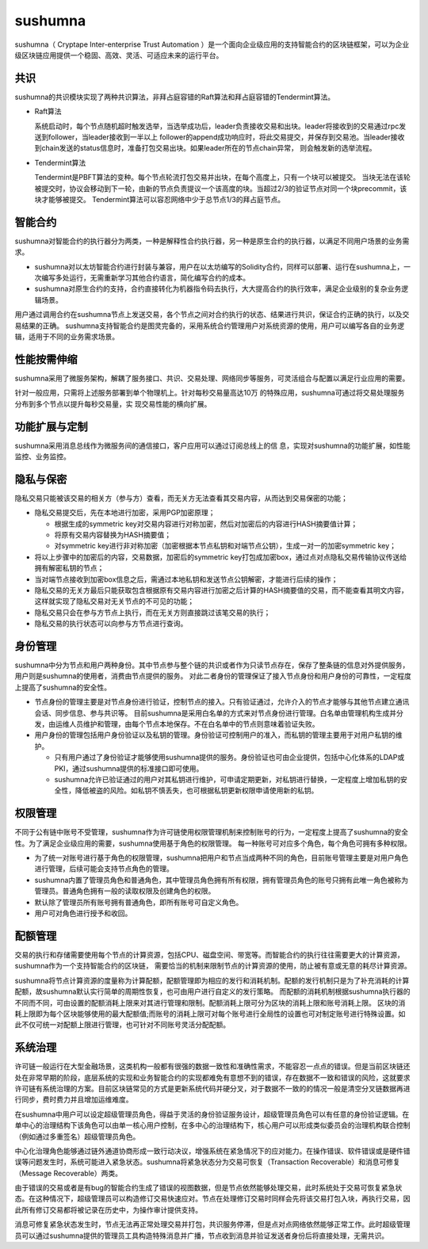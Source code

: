 sushumna
===============

sushumna（ Cryptape Inter-enterprise Trust Automation ）是一个面向企业级应用的支持智能合约的区块链框架，可以为企业级区块链应用提供一个稳固、高效、灵活、可适应未来的运行平台。

共识
---------------------------

sushumna的共识模块实现了两种共识算法，非拜占庭容错的Raft算法和拜占庭容错的Tendermint算法。

* Raft算法

  系统启动时，每个节点随机超时触发选举，当选举成功后，leader负责接收交易和出块。leader将接收到的交易通过rpc发送到follower，当leader接收到一半以上
  follower的append成功响应时，将此交易提交，并保存到交易池。当leader接收到chain发送的status信息时，准备打包交易出块。如果leader所在的节点chain异常，
  则会触发新的选举流程。
* Tendermint算法

  Tendermint是PBFT算法的变种。每个节点轮流打包交易并出块，在每个高度上，只有一个块可以被提交。
  当块无法在该轮被提交时，协议会移动到下一轮，由新的节点负责提议一个该高度的块。当超过2/3的验证节点对同一个块precommit，该块才能够被提交。
  Tendermint算法可以容忍网络中少于总节点1/3的拜占庭节点。

智能合约
---------------------------

sushumna对智能合约的执行器分为两类，一种是解释性合约执行器，另一种是原生合约的执行器，以满足不同用户场景的业务需求。

* sushumna对以太坊智能合约进行封装与兼容，用户在以太坊编写的Solidity合约，同样可以部署、运行在sushumna上，一次编写多处运行，无需重新学习其他合约语言，简化编写合约的成本。
* sushumna对原生合约的支持，合约直接转化为机器指令码去执行，大大提高合约的执行效率，满足企业级别的复杂业务逻辑场景。

用户通过调用合约在sushumna节点上发送交易，各个节点之间对合约执行的状态、结果进行共识，保证合约正确的执行，以及交易结果的正确。
sushumna支持智能合约是图灵完备的，采用系统合约管理用户对系统资源的使用，用户可以编写各自的业务逻辑，适用于不同的业务需求场景。

性能按需伸缩
---------------------------

sushumna采用了微服务架构，解耦了服务接口、共识、交易处理、网络同步等服务，可灵活组合与配置以满足行业应用的需要。

针对一般应用，只需将上述服务部署到单个物理机上。针对每秒交易量高达10万
的特殊应用，sushumna可通过将交易处理服务分布到多个节点以提升每秒交易量，实
现交易性能的横向扩展。


功能扩展与定制
---------------------------

sushumna采用消息总线作为微服务间的通信接口，客户应用可以通过订阅总线上的信
息，实现对sushumna的功能扩展，如性能监控、业务监控。


隐私与保密
---------------------------

隐私交易只能被该交易的相关方（参与方）查看，而无关方无法查看其交易内容，从而达到交易保密的功能；

- 隐私交易提交后，先在本地进行加密，采用PGP加密原理；

  * 根据生成的symmetric key对交易内容进行对称加密，然后对加密后的内容进行HASH摘要值计算；
  * 将原有交易内容替换为HASH摘要值；
  * 对symmetric key进行非对称加密（加密根据本节点私钥和对端节点公钥），生成一对一的加密symmetric key；

- 将以上步骤中的加密后的内容，交易数据，加密后的symmetric key打包成加密box，通过点对点隐私交易传输协议传送给拥有解密私钥的节点；
- 当对端节点接收到加密box信息之后，需通过本地私钥和发送节点公钥解密，才能进行后续的操作；
- 隐私交易的无关方最后只能获取包含根据原有交易内容进行加密之后计算的HASH摘要值的交易，而不能查看其明文内容，这样就实现了隐私交易对无关节点的不可见的功能；
- 隐私交易只会在参与方节点上执行，而在无关方则直接跳过该笔交易的执行；
- 隐私交易的执行状态可以向参与方节点进行查询。

身份管理
---------------------------

sushumna中分为节点和用户两种身份。其中节点参与整个链的共识或者作为只读节点存在，保存了整条链的信息对外提供服务，用户则是sushumna的使用者，消费由节点提供的服务。
对此二者身份的管理保证了接入节点身份和用户身份的可靠性，一定程度上提高了sushumna的安全性。

* 节点身份的管理主要是对节点身份进行验证，控制节点的接入。只有验证通过，允许介入的节点才能够与其他节点建立通讯会话、同步信息、参与共识等。
  目前sushumna是采用白名单的方式来对节点身份进行管理。白名单由管理机构生成并分发，由运维人员维护和管理，由每个节点本地保存。不在白名单中的节点则意味着验证失败。
* 用户身份的管理包括用户身份验证以及私钥的管理。身份验证可控制用户的准入，而私钥的管理主要用于对用户私钥的维护。

  - 只有用户通过了身份验证才能够使用sushumna提供的服务。身份验证也可由企业提供，包括中心化体系的LDAP或PKI，通过sushumna提供的标准接口即可使用。
  - sushumna允许已验证通过的用户对其私钥进行维护，可申请定期更新，对私钥进行替换，一定程度上增加私钥的安全性，降低被盗的风险。如私钥不慎丢失，也可根据私钥更新权限申请使用新的私钥。

权限管理
---------------------------

不同于公有链中账号不受管理，sushumna作为许可链使用权限管理机制来控制账号的行为，一定程度上提高了sushumna的安全性。为了满足企业级应用的需要，sushumna使用基于角色的权限管理。
每一种账号可对应多个角色，每个角色可拥有多种权限。

* 为了统一对账号进行基于角色的权限管理，sushumna把用户和节点当成两种不同的角色，目前账号管理主要是对用户角色进行管理，后续可能会支持节点角色的管理。
* sushumna内置了管理员角色和普通角色，其中管理员角色拥有所有权限，拥有管理员角色的账号只拥有此唯一角色被称为管理员。普通角色拥有一般的读取权限及创建角色的权限。
* 默认除了管理员所有账号拥有普通角色，即所有账号可自定义角色。
* 用户可对角色进行授予和收回。

配额管理
---------------------------

交易的执行和存储需要使用每个节点的计算资源，包括CPU、磁盘空间、带宽等。而智能合约的执行往往需要更大的计算资源，sushumna作为一个支持智能合约的区块链，
需要恰当的机制来限制节点的计算资源的使用，防止被有意或无意的耗尽计算资源。

sushumna将节点计算资源的度量称为计算配额，配额管理即为相应的发行和消耗机制。配额的发行机制只是为了补充消耗的计算配额，故sushumna默认实行简单的周期性恢复，也可由用户进行自定义的发行策略。
而配额的消耗机制根据sushumna执行器的不同而不同，可由设置的配额消耗上限来对其进行管理和限制。配额消耗上限可分为区块的消耗上限和账号消耗上限。
区块的消耗上限即为每个区块能够使用的最大配额值;而账号的消耗上限可对每个账号进行全局性的设置也可对制定账号进行特殊设置。如此不仅可统一对配额上限进行管理，也可针对不同账号灵活分配配额。

系统治理
---------------------------

许可链一般运行在大型金融场景，这类机构一般都有很强的数据一致性和准确性需求，不能容忍一点点的错误。但是当前区块链还处在非常早期的阶段，底层系统的实现和业务智能合约的实现都难免有意想不到的错误，存在数据不一致和错误的风险，这就要求许可链有系统治理的方案。目前区块链常见的方式是更新系统代码并硬分叉，对于数据不一致的的情况一般是清空分叉链数据再进行同步，费时费力并且增加运维难度。

在sushumna中用户可以设定超级管理员角色，得益于灵活的身份验证服务设计，超级管理员角色可以有任意的身份验证逻辑。在单中心的治理结构下该角色可以由单一核心用户控制，在多中心的治理结构下，核心用户可以形成类似委员会的治理机构联合控制（例如通过多重签名）超级管理员角色。

中心化治理角色能够通过链外通道协商形成一致行动决议，增强系统在紧急情况下的应对能力。在操作错误、软件错误或是硬件错误等问题发生时，系统可能进入紧急状态。sushumna将紧急状态分为交易可恢复（Transaction Recoverable）和消息可修复（Message Recoverable）两类。

由于错误的交易或者是有bug的智能合约生成了错误的视图数据，但是节点依然能够处理交易，此时系统处于交易可恢复紧急状态。在这种情况下，超级管理员可以构造修订交易快速应对。节点在处理修订交易时同样会先将该交易打包入块，再执行交易，因此所有修订交易都将被记录在历史中，为操作审计提供支持。

消息可修复紧急状态发生时，节点无法再正常处理交易并打包，共识服务停滞，但是点对点网络依然能够正常工作。此时超级管理员可以通过sushumna提供的管理员工具构造特殊消息并广播，节点收到消息并验证发送者身份后将直接处理，无需共识。
